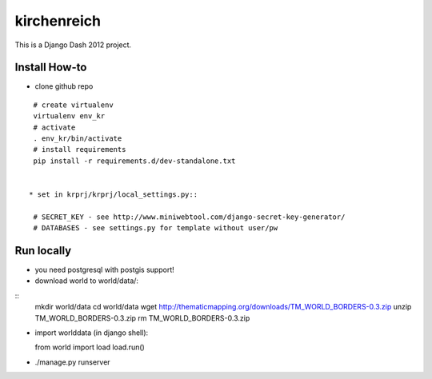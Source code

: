 kirchenreich
============

This is a Django Dash 2012 project.

Install How-to
--------------

* clone github repo

::

  # create virtualenv
  virtualenv env_kr
  # activate
  . env_kr/bin/activate
  # install requirements
  pip install -r requirements.d/dev-standalone.txt


 * set in krprj/krprj/local_settings.py::

  # SECRET_KEY - see http://www.miniwebtool.com/django-secret-key-generator/
  # DATABASES - see settings.py for template without user/pw


Run locally
-----------

* you need postgresql with postgis support!
* download world to world/data/:

::
  mkdir world/data
  cd world/data
  wget http://thematicmapping.org/downloads/TM_WORLD_BORDERS-0.3.zip
  unzip TM_WORLD_BORDERS-0.3.zip
  rm TM_WORLD_BORDERS-0.3.zip

* import worlddata (in django shell)::

  from world import load
  load.run()

* ./manage.py runserver
